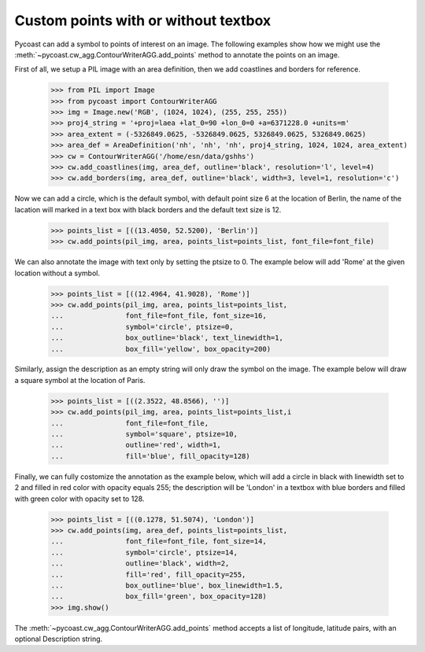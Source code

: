 Custom points with or without textbox
--------------------------------

Pycoast can add a symbol to points of interest on an image. The following examples show how
we might use the :meth:`~pycoast.cw_agg.ContourWriterAGG.add_points`  method to annotate the
points on an image.

First of all, we setup a PIL image with an area definition, then we add coastlines and
borders for reference.

    >>> from PIL import Image
    >>> from pycoast import ContourWriterAGG
    >>> img = Image.new('RGB', (1024, 1024), (255, 255, 255))
    >>> proj4_string = '+proj=laea +lat_0=90 +lon_0=0 +a=6371228.0 +units=m'
    >>> area_extent = (-5326849.0625, -5326849.0625, 5326849.0625, 5326849.0625)
    >>> area_def = AreaDefinition('nh', 'nh', 'nh', proj4_string, 1024, 1024, area_extent)
    >>> cw = ContourWriterAGG('/home/esn/data/gshhs')
    >>> cw.add_coastlines(img, area_def, outline='black', resolution='l', level=4)
    >>> cw.add_borders(img, area_def, outline='black', width=3, level=1, resolution='c')

Now we can add a circle, which is the default symbol, with default point size 6 at the
location of Berlin, the name of the lacation will marked in a text box with black borders
and the default text size is 12.

    >>> points_list = [((13.4050, 52.5200), 'Berlin')]
    >>> cw.add_points(pil_img, area, points_list=points_list, font_file=font_file)

We can also annotate the image with text only by setting the ptsize to 0.
The example below will add 'Rome' at the given location without a symbol.

    >>> points_list = [((12.4964, 41.9028), 'Rome')]
    >>> cw.add_points(pil_img, area, points_list=points_list,
    ...               font_file=font_file, font_size=16,
    ...               symbol='circle', ptsize=0,
    ...               box_outline='black', text_linewidth=1,
    ...               box_fill='yellow', box_opacity=200)

Similarly, assign the description as an empty string will only draw the symbol on the image.
The example below will draw a square symbol at the location of Paris.

    >>> points_list = [((2.3522, 48.8566), '')]
    >>> cw.add_points(pil_img, area, points_list=points_list,i
    ...               font_file=font_file,
    ...               symbol='square', ptsize=10,
    ...               outline='red', width=1,
    ...               fill='blue', fill_opacity=128)

Finally, we can fully costomize the annotation as the example below, which will add
a circle in black with linewidth set to 2 and filled in red color with opacity equals 255;
the description will be 'London' in a textbox with blue borders and filled with green color
with opacity set to 128.

    >>> points_list = [((0.1278, 51.5074), 'London')]
    >>> cw.add_points(img, area_def, points_list=points_list,
    ...               font_file=font_file, font_size=14,
    ...               symbol='circle', ptsize=14,
    ...               outline='black', width=2,
    ...               fill='red', fill_opacity=255,
    ...               box_outline='blue', box_linewidth=1.5,
    ...               box_fill='green', box_opacity=128)
    >>> img.show()

.. image:: images/nh_points_agg.png

The :meth:`~pycoast.cw_agg.ContourWriterAGG.add_points` method accepts a list of longitude, latitude pairs, with an optional
Description string.

.. _PIL: http://www.pythonware.com/products/pil/
